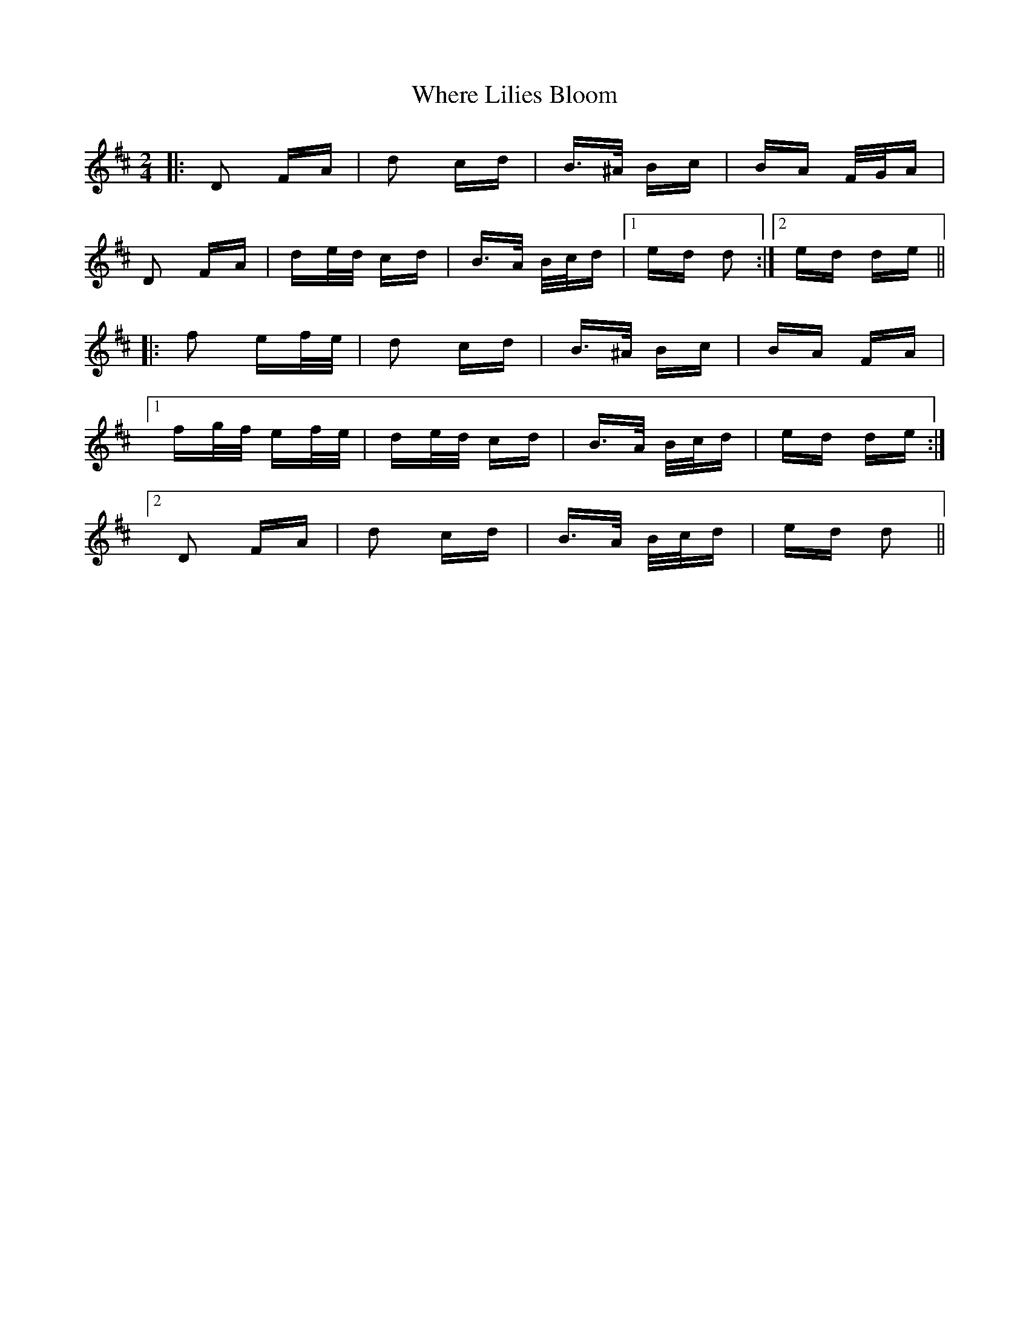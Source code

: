 X: 42594
T: Where Lilies Bloom
R: polka
M: 2/4
K: Dmajor
|:D2 FA|d2 cd|B>^A Bc|BA F/G/A|
D2 FA|de/d/ cd|B>A B/c/d|1 ed d2:|2 ed de||
|:f2 ef/e/|d2 cd|B>^A Bc|BA FA|
[1 fg/f/ ef/e/|de/d/ cd|B>A B/c/d|ed de:|
[2 D2 FA|d2 cd|B>A B/c/d|ed d2||

